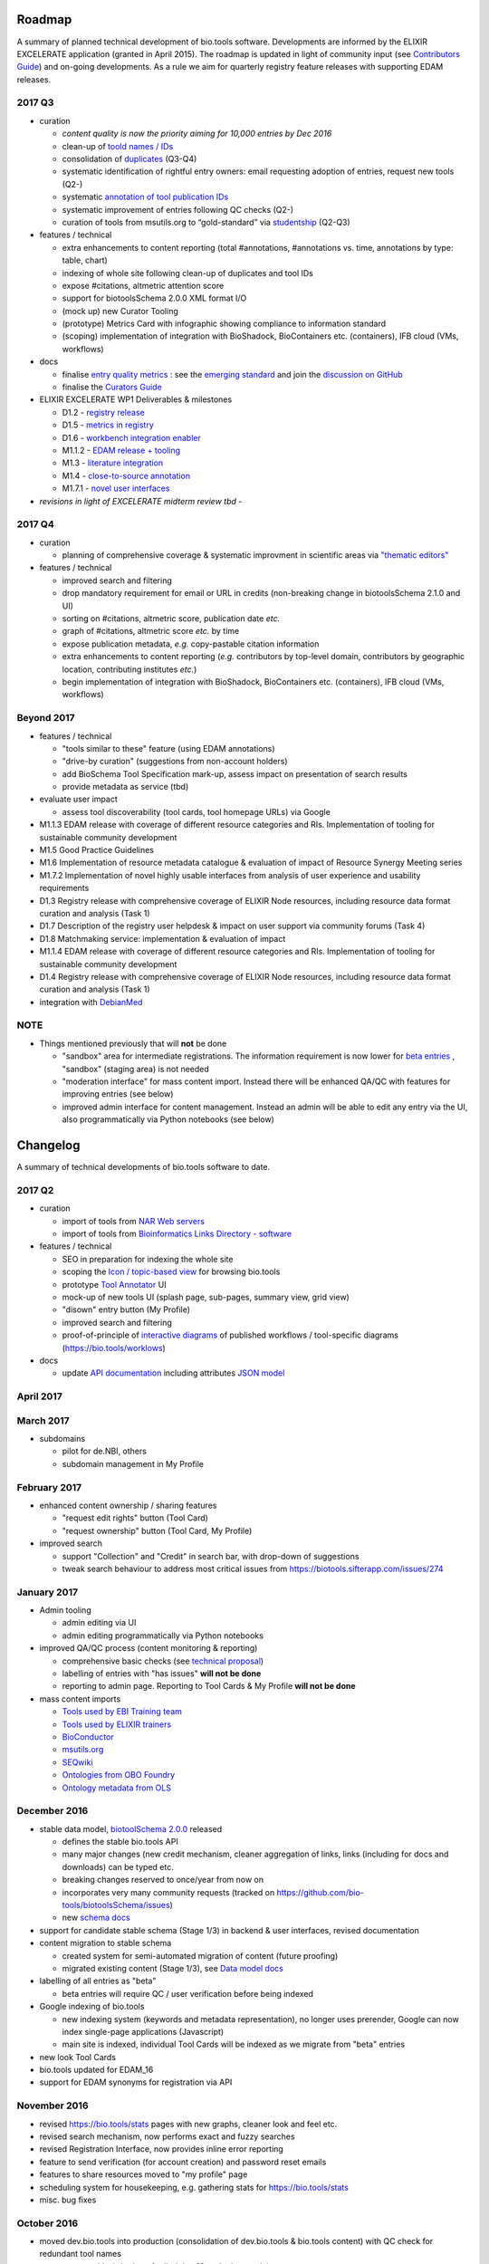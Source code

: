 Roadmap
=======
A summary of planned technical development of bio.tools software.  Developments are informed by the ELIXIR EXCELERATE application (granted in April 2015).  The roadmap is updated in light of community input (see `Contributors Guide <http://biotools.readthedocs.org/en/latest/hangouts.html>`_) and on-going developments.  As a rule we aim for quarterly registry feature releases with supporting EDAM releases.


  
2017 Q3
-------

- curation

  - *content quality is now the priority aiming for 10,000 entries by Dec 2016*
  - clean-up of `toold names / IDs <https://biotools.sifterapp.com/issues/401>`_
  - consolidation of `duplicates <https://biotools.sifterapp.com/issues/297>`_ (Q3-Q4)
  - systematic identification of rightful entry owners:  email requesting adoption of entries, request new tools (Q2-)
  - systematic `annotation of tool publication IDs <https://biotools.sifterapp.com/issues/224>`_
  - systematic improvement of entries following QC checks (Q2-) 
  - curation of tools from msutils.org to “gold-standard” via `studentship <https://biotools.sifterapp.com/issues/177>`_ (Q2-Q3)

- features / technical

  - extra enhancements to content reporting (total #annotations, #annotations vs. time, annotations by type: table, chart)
  - indexing of whole site following clean-up of duplicates and tool IDs
  - expose #citations, altmetric attention score 
  - support for biotoolsSchema 2.0.0 XML format I/O
  - (mock up) new Curator Tooling
  - (prototype) Metrics Card with infographic showing compliance to information standard
  - (scoping) implementation of integration with BioShadock, BioContainers etc. (containers), IFB cloud (VMs, workflows)  


- docs

  - finalise `entry quality metrics <https://biotools.sifterapp.com/issues/243>`_ : see the `emerging standard <https://github.com/bio-tools/biotoolsSchemaDocs/blob/master/information_requirement.rst>`_ and join the `discussion on GitHub <https://github.com/bio-tools/biotoolsSchema/issues/77>`_
  - finalise the `Curators Guide <http://biotools.readthedocs.io/en/latest/curators_guide.html”>`_

    
- ELIXIR EXCELERATE WP1 Deliverables & milestones

  - D1.2 - `registry release <https://biotools.sifterapp.com/issues/257>`_
  - D1.5 - `metrics in registry <https://biotools.sifterapp.com/issues/256>`_
  - D1.6 - `workbench integration enabler <https://biotools.sifterapp.com/issues/258>`_
  - M1.1.2 - `EDAM release + tooling <https://biotools.sifterapp.com/issues/252>`_
  - M1.3 - `literature integration <https://biotools.sifterapp.com/issues/253>`_
  - M1.4 - `close-to-source annotation <https://biotools.sifterapp.com/issues/254>`_
  - M1.7.1 - `novel user interfaces <https://biotools.sifterapp.com/issues/255>`_

- *revisions in light of EXCELERATE midterm review tbd* -
    
2017 Q4
-------
- curation

  - planning of comprehensive coverage & systematic improvment in scientific areas via  `"thematic editors" <https://biotools.sifterapp.com/issues/374>`_

- features / technical

  - improved search and filtering
  - drop mandatory requirement for email or URL in credits (non-breaking change in biotoolsSchema 2.1.0 and UI)
  - sorting on #citations, altmetric score, publication date *etc.*
  - graph of #citations, altmetric score *etc.* by time
  - expose publication metadata, *e.g.* copy-pastable citation information
  - extra enhancements to content reporting (*e.g.* contributors by top-level domain, contributors by geographic location, contributing institutes *etc.*)
  - begin implementation of integration with BioShadock, BioContainers etc. (containers), IFB cloud (VMs, workflows)






Beyond 2017
-----------

- features / technical

  - "tools similar to these" feature (using EDAM annotations)
  - "drive-by curation" (suggestions from non-account holders)
  - add BioSchema Tool Specification mark-up, assess impact on presentation of search results
  - provide metadata as service (tbd)  

- evaluate user impact

  - assess tool discoverability (tool cards, tool homepage URLs) via Google



  
- M1.1.3 EDAM release with coverage of different resource categories and RIs. Implementation of tooling for sustainable community development
- M1.5 Good Practice Guidelines
- M1.6 Implementation of resource metadata catalogue & evaluation of impact of Resource Synergy Meeting series
- M1.7.2 Implementation of novel highly usable interfaces from analysis of user experience and usability requirements
- D1.3 Registry release with comprehensive coverage of ELIXIR Node resources, including resource data format curation and analysis (Task 1)
- D1.7 Description of the registry user helpdesk & impact on user support via community forums (Task 4)
- D1.8 Matchmaking service: implementation & evaluation of impact
- M1.1.4 EDAM release with coverage of different resource categories and RIs. Implementation of tooling for sustainable community development
- D1.4 Registry release with comprehensive coverage of ELIXIR Node resources, including resource data format curation and analysis (Task 1)
- integration with `DebianMed <https://biotools.sifterapp.com/issues/32>`_



NOTE
----

- Things mentioned previously that will **not** be done

  - "sandbox" area for intermediate registrations.  The information requirement is now lower for `beta entries <https://github.com/bio-tools/biotoolsSchema#information-requirements>`_ , "sandbox" (staging area) is not needed
  - "moderation interface" for mass content import.  Instead there will be enhanced QA/QC with features for improving entries (see below)
  - improved admin interface for content management.  Instead an admin will be able to edit any entry via the UI, also programmatically via Python notebooks (see below)
  

      
Changelog
=========

A summary of technical developments of bio.tools software to date.

2017 Q2
-------

- curation

  - import of tools from `NAR Web servers <https://biotools.sifterapp.com/issues/245>`_
  - import of tools from `Bioinformatics Links Directory - software <https://biotools.sifterapp.com/issues/242>`_

- features / technical
  
  - SEO in preparation for indexing the whole site
  - scoping the `Icon / topic-based view <https://biotools.sifterapp.com/issues/172>`_ for browsing bio.tools
  - prototype `Tool Annotator <https://biotools.sifterapp.com/issues/211>`_ UI
  - mock-up of new tools UI (splash page, sub-pages, summary view, grid view)
  - "disown" entry button (My Profile)
  - improved search and filtering
  - proof-of-principle of `interactive diagrams <https://biotools.sifterapp.com/issues/65>`_ of published workflows / tool-specific diagrams (https://bio.tools/worklows)

- docs

  - update `API documentation <http://biotools.readthedocs.io/en/latest/api_reference_dev.html>`_ including attributes `JSON model <http://biotools.readthedocs.io/en/latest/api_attribute_model_dev.html>`_
     
     
April 2017
----------


March 2017
----------
- subdomains

  - pilot for de.NBI, others
  - subdomain management in My Profile

February 2017
-------------
- enhanced content ownership / sharing features

  - "request edit rights" button (Tool Card)
  - "request ownership" button (Tool Card, My Profile)

- improved search

  - support "Collection" and "Credit" in search bar, with drop-down of suggestions
  - tweak search behaviour to address most critical issues from https://biotools.sifterapp.com/issues/274


    
January 2017
------------
- Admin tooling

  - admin editing via UI
  - admin editing programmatically via Python notebooks
  
- improved QA/QC process (content monitoring & reporting)

  - comprehensive basic checks (see `technical proposal <https://docs.google.com/document/d/1ATj2zJOlbR3Edk6QyGvPX5HStZBknqfx1Fwqk4k0kqE/edit#heading=h.fffoc8urhpt8>`_)
  - labelling of entries with "has issues" **will not be done**  
  - reporting to admin page.  Reporting to Tool Cards & My Profile **will not be done**

- mass content imports  
  
  - `Tools used by EBI Training team <https://biotools.sifterapp.com/issues/70>`_
  - `Tools used by ELIXIR trainers <https://biotools.sifterapp.com/issues/60>`_
  - `BioConductor <https://biotools.sifterapp.com/issues/31>`_
  - `msutils.org <https://biotools.sifterapp.com/issues/28>`_
  - `SEQwiki <https://biotools.sifterapp.com/issues/27>`_
  - `Ontologies from OBO Foundry  <https://biotools.sifterapp.com/issues/300>`_
  - `Ontology metadata from OLS <https://biotools.sifterapp.com/issues/298>`_



December 2016
-------------
- stable data model, `biotoolSchema 2.0.0  <https://github.com/bio-tools/biotoolsSchema/tree/master/versions>`_ released

  - defines the stable bio.tools API
  - many major changes (new credit mechanism, cleaner aggregation of links, links (including for docs and downloads) can be typed etc.
  - breaking changes reserved to once/year from now on
  - incorporates very many community requests (tracked on https://github.com/bio-tools/biotoolsSchema/issues)
  - new `schema docs <https://biotoolsschema.readthedocs.io/en/latest/>`_

- support for candidate stable schema (Stage 1/3) in backend & user interfaces, revised documentation

- content migration to stable schema

  - created system for semi-automated migration of content (future proofing)
  - migrated existing content (Stage 1/3), see `Data model docs <https://docs.google.com/document/d/1tqw7FELV4F_qzrTA9KpVYoORAeFPyY1ZOjaGTPN2H1E/edit>`_

- labelling of all entries as "beta"

  - beta entries will require QC / user verification before being indexed

- Google indexing of bio.tools

  - new indexing system (keywords and metadata representation), no longer uses prerender, Google can now index single-page applications (Javascript)
  - main site is indexed, individual Tool Cards will be indexed as we migrate from "beta" entries

- new look Tool Cards

- bio.tools updated for EDAM_16

- support for EDAM synonyms for registration via API
  
November 2016
-------------

- revised https://bio.tools/stats pages with new graphs, cleaner look and feel etc.
- revised search mechanism, now performs exact and fuzzy searches
- revised Registration Interface, now provides inline error reporting
- feature to send verification (for account creation) and password reset emails
- features to share resources moved to "my profile" page
- scheduling system for housekeeping, e.g. gathering stats for https://bio.tools/stats
- misc. bug fixes  

October 2016
------------
- moved dev.bio.tools into production (consolidation of dev.bio.tools & bio.tools content) with QC check for redundant tool names 

- content ownership / sharing of edit rights (Google docs style)

  - ownership is not based on affiliation anymore, 1 owner / tool, edit rights can be shared with selected account holder, or with all account holders

- stable tool ID / URL scheme including tool version number

  - moved away from affiliation-name-version triplet for identifying entries, tools now identified by toolID, specific versions of a tool identified by versionID.  IDs have syntax constraints (defined in https://github.com/bio-tools/biotoolsSchema/).
  - IDs and therefore Tool Card URLs will be user-verifiable (implementation tbd)

- improved bio.tools auto-mailer (using admin email address)

- added historical stats to bio.tools/stats

  
July 2016
---------
- rewrite bio.tools software to pay off technical debt (completed)

June 2016
---------
- ~750 automated unit tests
- new and improved grid view
- "my profile" page, with account information and list of tools registered by this account
- Curation admin interface (content edition) (beta)
- General admin interface (account management, password change, reset etc) (beta)

May 2016
--------
- robust validation of incoming tool descriptions
- new URL / persistent ID scheme
- unit tests for EDAM topics, operations, data types and formats


April 2016
----------
- bio.tools/stats page
- improved load time
- added Elasticsearch support for improved search
- user authentication support for password change, reset, etc
- new improved and simplified search and filtering interface (neXtProt style)

March 2016
----------
- bio.tools documentation framework: https://biotools.readthedocs.org
- rewrite bio.tools software to pay off technical debt (on-going)

December 2015
-------------
- Created URL links to various registry related resources, such as bio.tools/events
- Displaying date added as 'time ago'
- Improvements to the pagination
- Added a nightly validator that ensures that the existing contents of the registry validate against the XSD schema
- EDAM release
- Continuous debugging and improvements

November 2015
-------------
- Created a mechanism for gathering stats of the current content of the registry
- API now returns date of last update
- Sorting entries by last added
- Improvements to the account creation
- Schema release
- Continuous debugging and improvements

October 2015
------------
- Rework of all interfaces to make website mobile friendly
- Improved error handling, messages and display when registering a resource
- Made JSON interactively editable in the Â¡Â®Resource registrationÂ¡Â¯ interface
- Continuous debugging and improvements

September 2015
--------------
- New domain bio.tools
- New advanced filtering widget and mechanism
- Improvements to the EDAM widget
- Tooltips redone
- Updated the contact tab in Â¡Â®Resource registrationÂ¡Â¯ to make it obvious that either email or URL is required instead of both
- Continuous debugging and improvements

August 2015
-----------
- Major release with focus on improved interface usability:
  - Removed splashscreen
  - Refactored menus
  - New browsing interface: added new Â¡Â®pillÂ¡Â¯ view, new sorting capabilities, storing search state in the URL etc.
  - New registration interface: new ontology browsing widget, restructured to improve look and feel
  - New editing interface (for existing resources)
  - Added Â¡Â®compact viewÂ¡Â¯ to query interface
  - Improved search bar with search suggestions
- Finalizing search API intended to prepare for growth in content and usage of the registry (scalability)
- New transferable search URL - same syntax for filtering both via GUI and API
- Continuous debugging and improvements

July 2015
--------- 
- Work on a search API intended to prepare for growth in content and usage of the registry (scalability)
- Implemented Resource Pages (mature)
  - New look: compactified, visualisation of functions and in/outputs
- Work on major enhancements to interface usability
- Continuous debugging and improvements

June 2015
---------
- biotoolsXSD-1.2 released
  - https://github.com/jongithub/biotoolsxsd/blob/master/CHANGELOG.md
- Registry software updated to accommodate the new release (ongoing)
- Continuous debugging

May 2015
--------
- Created new demo server
- Created replacement page for use upon releases
- Set up Google Indexing
- Enabled Google Analytics
- Implemented Resource Pages (beta)
- Made publication attribute mandatory
- Created biotoolsXSD project in Github
- biotoolsXSD-1.1 released
  - https://github.com/jongithub/biotoolsxsd/blob/master/CHANGELOG.md 
  - Updated schema docs for "Name" standards
  - Updated schema docs to include simple table of attributes (optional, recommended, mandatory) PLUS reference Google Doc with this info
- Continuous debugging

April 2015
----------
- Added ability to adjust column width 
- Added ability to sort columns
- Outlined technical implementation of Resource Pages
- Enforced "name" standards in registration interface
- Prepare for Google Indexing
- Added whole VM deployment and provisioning setup
- Various schema updates, e.g.
  - Improved dataType, dataFormat element docs
  - Extended URL with support for FTP 
  - Enforced Â¡Â®description' length limit
  - Enforced other 'description' fieldsÂ¡Â¯ length limits
  - Made publication ID mandatory
  - Updated sample JSON with "null" value of "uri"
- Continuous debugging

March 2015
----------
- Batch registration to support XML format, & support multi-resource JSON / XML upload
- Fixed the interface not to direct the user to the splash screen all the time
- Various schema updates, e.g.
  - Harmonize "Maturity" in software description schema
  - Updated comment in schema docs for "contact"
  - Removed URI from softwareType and resourceType
  - Updated schema for missing AppDB languages
  - Updated schema for missing AppDB licenses
- Continuous debugging

February 2015
-------------
- Released EDAM 1.9 with corresponding registry updates
- Splash page updated to accept full term before redirecting
- Various schema updates, e.g.
  - Added "virtual appliance" to enum for interfaceType
  - Removed URLs from simple enums in schema (old SWO terms)
  - Changed "Accessibility" element to support "private" tools 
  - Added "Dataset" to enum for resourceType
- Continuous debugging
